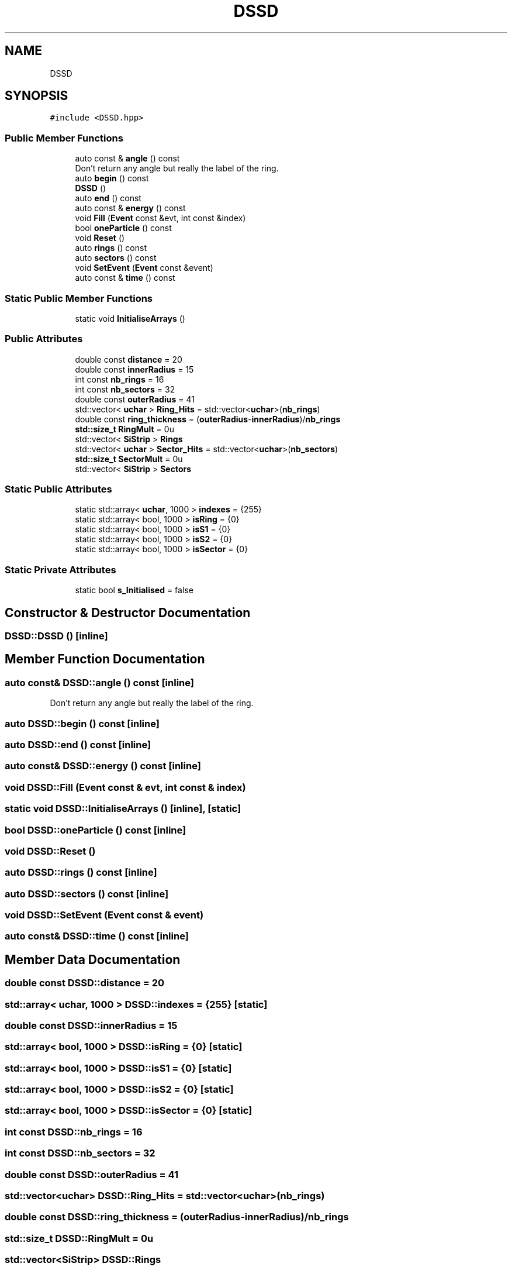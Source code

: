 .TH "DSSD" 3 "Mon Mar 25 2024" "Nuball2" \" -*- nroff -*-
.ad l
.nh
.SH NAME
DSSD
.SH SYNOPSIS
.br
.PP
.PP
\fC#include <DSSD\&.hpp>\fP
.SS "Public Member Functions"

.in +1c
.ti -1c
.RI "auto const  & \fBangle\fP () const"
.br
.RI "Don't return any angle but really the label of the ring\&. "
.ti -1c
.RI "auto \fBbegin\fP () const"
.br
.ti -1c
.RI "\fBDSSD\fP ()"
.br
.ti -1c
.RI "auto \fBend\fP () const"
.br
.ti -1c
.RI "auto const  & \fBenergy\fP () const"
.br
.ti -1c
.RI "void \fBFill\fP (\fBEvent\fP const &evt, int const &index)"
.br
.ti -1c
.RI "bool \fBoneParticle\fP () const"
.br
.ti -1c
.RI "void \fBReset\fP ()"
.br
.ti -1c
.RI "auto \fBrings\fP () const"
.br
.ti -1c
.RI "auto \fBsectors\fP () const"
.br
.ti -1c
.RI "void \fBSetEvent\fP (\fBEvent\fP const &event)"
.br
.ti -1c
.RI "auto const  & \fBtime\fP () const"
.br
.in -1c
.SS "Static Public Member Functions"

.in +1c
.ti -1c
.RI "static void \fBInitialiseArrays\fP ()"
.br
.in -1c
.SS "Public Attributes"

.in +1c
.ti -1c
.RI "double const \fBdistance\fP = 20"
.br
.ti -1c
.RI "double const \fBinnerRadius\fP = 15"
.br
.ti -1c
.RI "int const \fBnb_rings\fP = 16"
.br
.ti -1c
.RI "int const \fBnb_sectors\fP = 32"
.br
.ti -1c
.RI "double const \fBouterRadius\fP = 41"
.br
.ti -1c
.RI "std::vector< \fBuchar\fP > \fBRing_Hits\fP = std::vector<\fBuchar\fP>(\fBnb_rings\fP)"
.br
.ti -1c
.RI "double const \fBring_thickness\fP = (\fBouterRadius\fP\-\fBinnerRadius\fP)/\fBnb_rings\fP"
.br
.ti -1c
.RI "\fBstd::size_t\fP \fBRingMult\fP = 0u"
.br
.ti -1c
.RI "std::vector< \fBSiStrip\fP > \fBRings\fP"
.br
.ti -1c
.RI "std::vector< \fBuchar\fP > \fBSector_Hits\fP = std::vector<\fBuchar\fP>(\fBnb_sectors\fP)"
.br
.ti -1c
.RI "\fBstd::size_t\fP \fBSectorMult\fP = 0u"
.br
.ti -1c
.RI "std::vector< \fBSiStrip\fP > \fBSectors\fP"
.br
.in -1c
.SS "Static Public Attributes"

.in +1c
.ti -1c
.RI "static std::array< \fBuchar\fP, 1000 > \fBindexes\fP = {255}"
.br
.ti -1c
.RI "static std::array< bool, 1000 > \fBisRing\fP = {0}"
.br
.ti -1c
.RI "static std::array< bool, 1000 > \fBisS1\fP = {0}"
.br
.ti -1c
.RI "static std::array< bool, 1000 > \fBisS2\fP = {0}"
.br
.ti -1c
.RI "static std::array< bool, 1000 > \fBisSector\fP = {0}"
.br
.in -1c
.SS "Static Private Attributes"

.in +1c
.ti -1c
.RI "static bool \fBs_Initialised\fP = false"
.br
.in -1c
.SH "Constructor & Destructor Documentation"
.PP 
.SS "DSSD::DSSD ()\fC [inline]\fP"

.SH "Member Function Documentation"
.PP 
.SS "auto const& DSSD::angle () const\fC [inline]\fP"

.PP
Don't return any angle but really the label of the ring\&. 
.SS "auto DSSD::begin () const\fC [inline]\fP"

.SS "auto DSSD::end () const\fC [inline]\fP"

.SS "auto const& DSSD::energy () const\fC [inline]\fP"

.SS "void DSSD::Fill (\fBEvent\fP const & evt, int const & index)"

.SS "static void DSSD::InitialiseArrays ()\fC [inline]\fP, \fC [static]\fP"

.SS "bool DSSD::oneParticle () const\fC [inline]\fP"

.SS "void DSSD::Reset ()"

.SS "auto DSSD::rings () const\fC [inline]\fP"

.SS "auto DSSD::sectors () const\fC [inline]\fP"

.SS "void DSSD::SetEvent (\fBEvent\fP const & event)"

.SS "auto const& DSSD::time () const\fC [inline]\fP"

.SH "Member Data Documentation"
.PP 
.SS "double const DSSD::distance = 20"

.SS "std::array< \fBuchar\fP, 1000 > DSSD::indexes = {255}\fC [static]\fP"

.SS "double const DSSD::innerRadius = 15"

.SS "std::array< bool, 1000 > DSSD::isRing = {0}\fC [static]\fP"

.SS "std::array< bool, 1000 > DSSD::isS1 = {0}\fC [static]\fP"

.SS "std::array< bool, 1000 > DSSD::isS2 = {0}\fC [static]\fP"

.SS "std::array< bool, 1000 > DSSD::isSector = {0}\fC [static]\fP"

.SS "int const DSSD::nb_rings = 16"

.SS "int const DSSD::nb_sectors = 32"

.SS "double const DSSD::outerRadius = 41"

.SS "std::vector<\fBuchar\fP> DSSD::Ring_Hits = std::vector<\fBuchar\fP>(\fBnb_rings\fP)"

.SS "double const DSSD::ring_thickness = (\fBouterRadius\fP\-\fBinnerRadius\fP)/\fBnb_rings\fP"

.SS "\fBstd::size_t\fP DSSD::RingMult = 0u"

.SS "std::vector<\fBSiStrip\fP> DSSD::Rings"

.SS "bool DSSD::s_Initialised = false\fC [static]\fP, \fC [private]\fP"

.SS "std::vector<\fBuchar\fP> DSSD::Sector_Hits = std::vector<\fBuchar\fP>(\fBnb_sectors\fP)"

.SS "\fBstd::size_t\fP DSSD::SectorMult = 0u"

.SS "std::vector<\fBSiStrip\fP> DSSD::Sectors"


.SH "Author"
.PP 
Generated automatically by Doxygen for Nuball2 from the source code\&.
